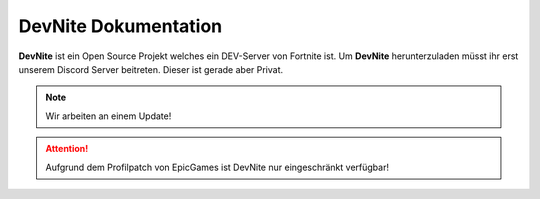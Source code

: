 DevNite Dokumentation
===================================

**DevNite** ist ein Open Source Projekt welches ein DEV-Server von Fortnite ist.
Um **DevNite** herunterzuladen müsst ihr erst unserem Discord Server beitreten. 
Dieser ist gerade aber Privat.

.. note::

   Wir arbeiten an einem Update!
   
.. attention::

   Aufgrund dem Profilpatch von EpicGames ist DevNite nur eingeschränkt verfügbar!

